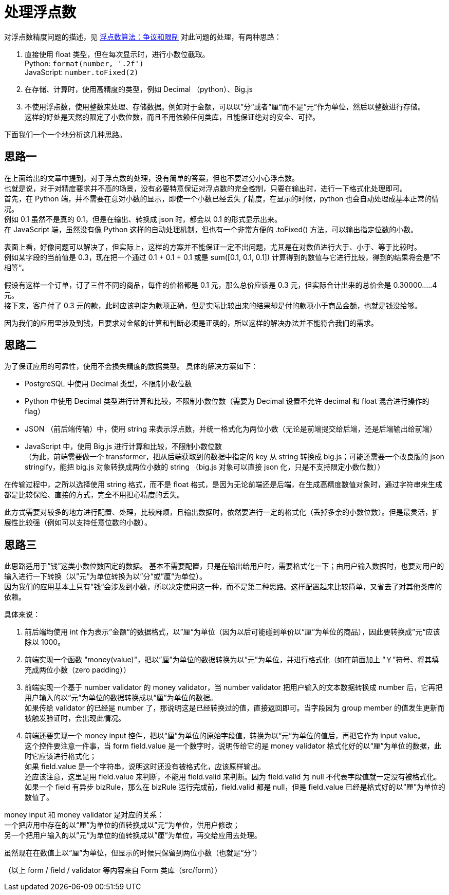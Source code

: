 = 处理浮点数

对浮点数精度问题的描述，见 link:http://www.pythondoc.com/pythontutorial3/floatingpoint.html[浮点数算法：争议和限制]
对此问题的处理，有两种思路：

. 直接使用 float 类型，但在每次显示时，进行小数位截取。 +
  Python: `format(number, '.2f')` +
  JavaScript: `number.toFixed(2)`

. 在存储、计算时，使用高精度的类型，例如 Decimal （python）、Big.js

. 不使用浮点数，使用整数来处理、存储数据。例如对于金额，可以以”分“或者”厘“而不是”元“作为单位，然后以整数进行存储。 +
  这样的好处是天然的限定了小数位数，而且不用依赖任何类库，且能保证绝对的安全、可控。

下面我们一个一个地分析这几种思路。

== 思路一
在上面给出的文章中提到，对于浮点数的处理，没有简单的答案，但也不要过分小心浮点数。 +
也就是说，对于对精度要求并不高的场景，没有必要特意保证对浮点数的完全控制，只要在输出时，进行一下格式化处理即可。 +
首先，在 Python 端，并不需要在意对小数的显示，即使一个小数已经丢失了精度，在显示的时候，python 也会自动处理成基本正常的情况。 +
例如 0.1 虽然不是真的 0.1，但是在输出、转换成 json 时，都会以 0.1 的形式显示出来。 +
在 JavaScript 端，虽然没有像 Python 这样的自动处理机制，但也有一个非常方便的 .toFixed() 方法，可以输出指定位数的小数。

表面上看，好像问题可以解决了，但实际上，这样的方案并不能保证一定不出问题，尤其是在对数值进行大于、小于、等于比较时。 +
例如某字段的当前值是 0.3，现在把一个通过 0.1 + 0.1 + 0.1 或是 sum([0.1, 0.1, 0.1]) 计算得到的数值与它进行比较，得到的结果将会是”不相等“。

假设有这样一个订单，订了三件不同的商品，每件的价格都是 0.1 元，那么总价应该是 0.3 元，但实际合计出来的总价会是 0.30000.....4 元。 +
接下来，客户付了 0.3 元的款，此时应该判定为款项正确，但是实际比较出来的结果却是付的款项小于商品金额，也就是钱没给够。

因为我们的应用里涉及到钱，且要求对金额的计算和判断必须是正确的，所以这样的解决办法并不能符合我们的需求。


== 思路二
为了保证应用的可靠性，使用不会损失精度的数据类型。
具体的解决方案如下：

* PostgreSQL 中使用 Decimal 类型，不限制小数位数
* Python 中使用 Decimal 类型进行计算和比较，不限制小数位数（需要为 Decimal 设置不允许 decimal 和 float 混合进行操作的 flag）
* JSON （前后端传输）中，使用 string 来表示浮点数，并统一格式化为两位小数（无论是前端提交给后端，还是后端输出给前端）
* JavaScript 中，使用 Big.js 进行计算和比较，不限制小数位数 +
  （为此，前端需要做一个 transformer，把从后端获取到的数据中指定的 key 从 string 转换成 big.js；可能还需要一个改良版的 json stringify，能把 big.js 对象转换成两位小数的 string （big.js 对象可以直接 json 化，只是不支持限定小数位数））

在传输过程中，之所以选择使用 string 格式，而不是 float 格式，是因为无论前端还是后端，在生成高精度数值对象时，通过字符串来生成都是比较保险、直接的方式，完全不用担心精度的丢失。

此方式需要对较多的地方进行配置、处理，比较麻烦，且输出数据时，依然要进行一定的格式化（丢掉多余的小数位数）。但是最灵活，扩展性比较强（例如可以支持任意位数的小数）。


== 思路三
此思路适用于“钱”这类小数位数固定的数据。
基本不需要配置，只是在输出给用户时，需要格式化一下；由用户输入数据时，也要对用户的输入进行一下转换（以”元“为单位转换为以”分“或”厘“为单位）。 +
因为我们的应用基本上只有”钱“会涉及到小数，所以决定使用这一种，而不是第二种思路。这样配置起来比较简单，又省去了对其他类库的依赖。

具体来说：

. 前后端均使用 int 作为表示”金额“的数据格式，以”厘“为单位（因为以后可能碰到单价以“厘”为单位的商品），因此要转换成”元“应该除以 1000。

. 前端实现一个函数 "money(value)"，把以”厘”为单位的数据转换为以“元”为单位，并进行格式化（如在前面加上 “￥”符号、将其填充成两位小数（zero padding））

. 前端实现一个基于 number validator 的 money validator，当 number validator 把用户输入的文本数据转换成 number 后，它再把用户输入的以“元”为单位的数据转换成以“厘”为单位的数据。 +
  如果传给 validator 的已经是 number 了，那说明这是已经转换过的值，直接返回即可。当字段因为 group member 的值发生更新而被触发验证时，会出现此情况。

. 前端还要实现一个 money input 控件，把以“厘”为单位的原始字段值，转换为以“元”为单位的值后，再把它作为 input value。 +
这个控件要注意一件事，当 form field.value 是一个数字时，说明传给它的是 money validator 格式化好的以“厘”为单位的数据，此时它应该进行格式化； +
如果 field.value 是一个字符串，说明这时还没有被格式化，应该原样输出。 +
还应该注意，这里是用 field.value 来判断，不能用 field.valid 来判断。因为 field.valid 为 null 不代表字段值就一定没有被格式化。 +
如果一个 field 有异步 bizRule，那么在 bizRule 运行完成前，field.valid 都是 null，但是 field.value 已经是格式好的以“厘”为单位的数值了。

money input 和 money validator 是对应的关系： +
一个把应用中存在的以“厘”为单位的值转换成以”元“为单位，供用户修改； +
另一个把用户输入的以”元“为单位的值转换成以”厘“为单位，再交给应用去处理。

虽然现在在数值上以“厘”为单位，但显示的时候只保留到两位小数（也就是“分”）

（以上 form / field / validator 等内容来自 Form 类库（src/form））
